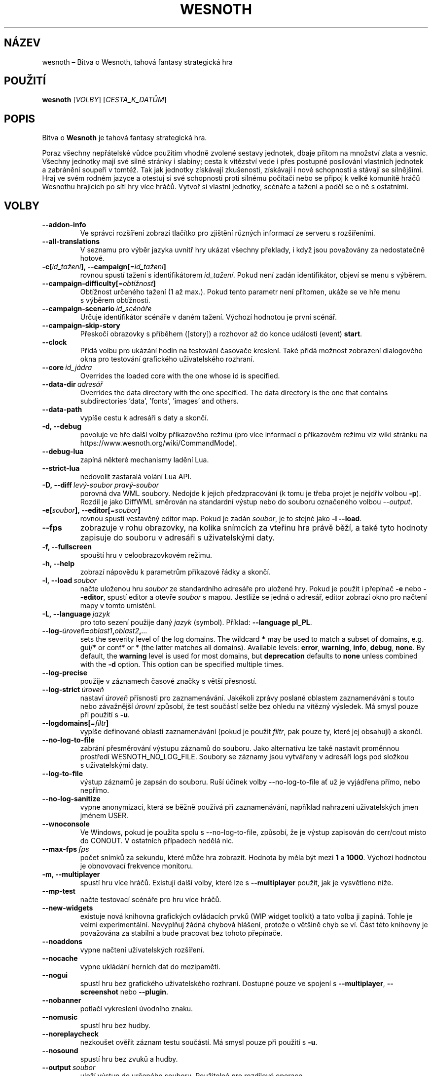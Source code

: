.\" This program is free software; you can redistribute it and/or modify
.\" it under the terms of the GNU General Public License as published by
.\" the Free Software Foundation; either version 2 of the License, or
.\" (at your option) any later version.
.\"
.\" This program is distributed in the hope that it will be useful,
.\" but WITHOUT ANY WARRANTY; without even the implied warranty of
.\" MERCHANTABILITY or FITNESS FOR A PARTICULAR PURPOSE.  See the
.\" GNU General Public License for more details.
.\"
.\" You should have received a copy of the GNU General Public License
.\" along with this program; if not, write to the Free Software
.\" Foundation, Inc., 51 Franklin Street, Fifth Floor, Boston, MA  02110-1301  USA
.\"
.
.\"*******************************************************************
.\"
.\" This file was generated with po4a. Translate the source file.
.\"
.\"*******************************************************************
.TH WESNOTH 6 2022 wesnoth "Bitva o Wesnoth"
.
.SH NÁZEV
wesnoth\ – Bitva o Wesnoth, tahová fantasy strategická hra
.
.SH POUŽITÍ
.
\fBwesnoth\fP [\fIVOLBY\fP] [\fICESTA_K_DATŮM\fP]
.
.SH POPIS
.
Bitva o \fBWesnoth\fP je tahová fantasy strategická hra.

Poraz všechny nepřátelské vůdce použitím vhodně zvolené sestavy jednotek,
dbaje přitom na množství zlata a\ vesnic. Všechny jednotky mají své silné
stránky i\ slabiny; cesta k\ vítězství vede i\ přes postupné posilování
vlastních jednotek a\ zabránění soupeři v\ tomtéž. Tak jak jednotky získávají
zkušenosti, získávají i\ nové schopnosti a\ stávají se silnějšími. Hraj ve
svém rodném jazyce a\ otestuj si své schopnosti proti silnému počítači nebo
se připoj k\ velké komunitě hráčů Wesnothu hrajících po síti hry více
hráčů. Vytvoř si vlastní jednotky, scénáře a\ tažení a\ poděl se o\ ně
s\ ostatními.
.
.SH VOLBY
.
.TP 
\fB\-\-addon\-info\fP
Ve správci rozšíření zobrazí tlačítko pro zjištění různých informací ze
serveru s\ rozšířeními.
.TP 
\fB\-\-all\-translations\fP
V\ seznamu pro výběr jazyka uvnitř hry ukázat všechny překlady, i\ když jsou
považovány za nedostatečně hotové.
.TP 
\fB\-c[\fP\fIid_tažení\fP\fB],\ \-\-campaign[\fP\fI=id_tažení\fP\fB]\fP
rovnou spustí tažení s\ identifikátorem \fIid_tažení\fP. Pokud není zadán
identifikátor, objeví se menu s\ výběrem.
.TP 
\fB\-\-campaign\-difficulty[\fP\fI=obtížnost\fP\fB]\fP
Obtížnost určeného tažení (1 až max.). Pokud tento parametr není přítomen,
ukáže se ve hře menu s\ výběrem obtížnosti.
.TP 
\fB\-\-campaign\-scenario\fP\fI\ id_scénáře\fP
Určuje identifikátor scénáře v\ daném tažení. Výchozí hodnotou je první
scénář.
.TP 
\fB\-\-campaign\-skip\-story\fP
Přeskočí obrazovky s\ příběhem ([story]) a\ rozhovor až do konce události
(event) \fBstart\fP.
.TP 
\fB\-\-clock\fP
Přidá volbu pro ukázání hodin na testování časovače kreslení. Také přidá
možnost zobrazení dialogového okna pro testování grafického uživatelského
rozhraní.
.TP 
\fB\-\-core\fP\fI\ id_jádra\fP
Overrides the loaded core with the one whose id is specified.
.TP 
\fB\-\-data\-dir\fP\fI\ adresář\fP
Overrides the data directory with the one specified. The data directory is
the one that contains subdirectories 'data', 'fonts', 'images' and others.
.TP 
\fB\-\-data\-path\fP
vypíše cestu k\ adresáři s\ daty a\ skončí.
.TP 
\fB\-d, \-\-debug\fP
povoluje ve hře další volby příkazového režimu (pro více informací
o\ příkazovém režimu viz wiki stránku na
https://www.wesnoth.org/wiki/CommandMode).
.TP 
\fB\-\-debug\-lua\fP
zapíná některé mechanismy ladění Lua.
.TP 
\fB\-\-strict\-lua\fP
nedovolit zastaralá volání Lua API.
.TP 
\fB\-D,\ \-\-diff\fP\fI\ levý\-soubor\fP\fB\ \fP\fIpravý\-soubor\fP
porovná dva WML soubory. Nedojde k\ jejich předzpracování (k\ tomu je třeba
projet je nejdřív volbou \fB\-p\fP). Rozdíl je jako DiffWML směrován na
standardní výstup nebo do souboru označeného volbou \fI\-\-output\fP.
.TP 
\fB\-e[\fP\fIsoubor\fP\fB],\ \-\-editor[\fP\fI=soubor\fP\fB]\fP
rovnou spustí vestavěný editor map. Pokud je zadán \fIsoubor\fP, je to stejné
jako \fB\-l \-\-load\fP.
.TP 
\fB\-\-fps\fP
zobrazuje v\ rohu obrazovky, na kolika snímcích za vteřinu hra právě běží,
a\ také tyto hodnoty zapisuje do souboru v\ adresáři s\ uživatelskými daty.
.TP 
\fB\-f, \-\-fullscreen\fP
spouští hru v celoobrazovkovém režimu.
.TP 
\fB\-h, \-\-help\fP
zobrazí nápovědu k parametrům příkazové řádky a skončí.
.TP 
\fB\-l,\ \-\-load\fP\fI\ soubor\fP
načte uloženou hru \fIsoubor\fP ze standardního adresáře pro uložené hry. Pokud
je použit i\ přepínač \fB\-e\fP nebo \fB\-\-editor\fP, spustí editor a\ otevře
\fIsoubor\fP s\ mapou. Jestliže se jedná o\ adresář, editor zobrazí okno pro
načtení mapy v\ tomto umístění.
.TP 
\fB\-L,\ \-\-language\fP\fI\ jazyk\fP
pro toto sezení použije daný \fIjazyk\fP (symbol). Příklad: \fB\-\-language pl_PL\fP.
.TP 
\fB\-\-log\-\fP\fIúroveň\fP\fB=\fP\fIoblast1\fP\fB,\fP\fIoblast2\fP\fB,\fP\fI...\fP
sets the severity level of the log domains. The wildcard \fB*\fP may be used to
match a subset of domains, e.g. gui/* or conf* or * (the latter matches all
domains).  Available levels: \fBerror\fP,\ \fBwarning\fP,\ \fBinfo\fP,\ \fBdebug\fP,\ \fBnone\fP.  By default, the \fBwarning\fP level is used for most domains, but
\fBdeprecation\fP defaults to \fBnone\fP unless combined with the \fB\-d\fP option.
This option can be specified multiple times.
.TP 
\fB\-\-log\-precise\fP
použije v\ záznamech časové značky s\ větší přesností.
.TP 
\fB\-\-log\-strict\fP\fI\ úroveň\fP
nastaví \fIúroveň\fP přísnosti pro zaznamenávání. Jakékoli zprávy poslané
oblastem zaznamenávání s\ touto nebo závažnější \fIúrovní\fP způsobí, že test
součástí selže bez ohledu na vítězný výsledek. Má smysl pouze při použití
s\ \fB\-u\fP.
.TP 
\fB\-\-logdomains[\fP\fI=filtr\fP\fB]\fP
vypíše definované oblasti zaznamenávání (pokud je použit \fIfiltr\fP, pak pouze
ty, které jej obsahují) a\ skončí.
.TP 
\fB\-\-no\-log\-to\-file\fP
zabrání přesměrování výstupu záznamů do souboru. Jako alternativu lze také
nastavit proměnnou prostředí WESNOTH_NO_LOG_FILE. Soubory se záznamy jsou
vytvářeny v\ adresáři logs pod složkou s\ uživatelskými daty.
.TP 
\fB\-\-log\-to\-file\fP
výstup záznamů je zapsán do souboru. Ruší účinek volby \-\-no\-log\-to\-file ať
už je vyjádřena přímo, nebo nepřímo.
.TP 
\fB\-\-no\-log\-sanitize\fP
vypne anonymizaci, která se běžně používá při zaznamenávání, například
nahrazení uživatelských jmen jménem USER.
.TP 
\fB\-\-wnoconsole\fP
Ve Windows, pokud je použita spolu s\ \-\-no\-log\-to\-file, způsobí, že je výstup
zapisován do cerr/cout místo do CONOUT. V\ ostatních případech nedělá nic.
.TP 
\fB\-\-max\-fps\fP\fI\ fps\fP
počet snímků za sekundu, které může hra zobrazit. Hodnota by měla být mezi
\fB1\fP a\ \fB1000\fP. Výchozí hodnotou je obnovovací frekvence monitoru.
.TP 
\fB\-m, \-\-multiplayer\fP
spustí hru více hráčů. Existují další volby, které lze s\ \fB\-\-multiplayer\fP
použít, jak je vysvětleno níže.
.TP 
\fB\-\-mp\-test\fP
načte testovací scénáře pro hru více hráčů.
.TP 
\fB\-\-new\-widgets\fP
existuje nová knihovna grafických ovládacích prvků (WIP widget toolkit)
a\ tato volba ji zapíná. Tohle je velmi experimentální. Nevyplňuj žádná
chybová hlášení, protože o\ většině chyb se ví. Část této knihovny je
považována za stabilní a\ bude pracovat bez tohoto přepínače.
.TP 
\fB\-\-noaddons\fP
vypne načtení uživatelských rozšíření.
.TP 
\fB\-\-nocache\fP
vypne ukládání herních dat do mezipaměti.
.TP 
\fB\-\-nogui\fP
spustí hru bez grafického uživatelského rozhraní. Dostupné pouze ve spojení
s\ \fB\-\-multiplayer\fP, \fB\-\-screenshot\fP nebo \fB\-\-plugin\fP.
.TP 
\fB\-\-nobanner\fP
potlačí vykreslení úvodního znaku.
.TP 
\fB\-\-nomusic\fP
spustí hru bez hudby.
.TP 
\fB\-\-noreplaycheck\fP
nezkoušet ověřit záznam testu součástí. Má smysl pouze při použití s\ \fB\-u\fP.
.TP 
\fB\-\-nosound\fP
spustí hru bez zvuků a\ hudby.
.TP 
\fB\-\-output\fP\fI\ soubor\fP
uloží výstup do určeného souboru. Použitelné pro rozdílové operace.
.TP 
\fB\-\-password\fP\fI\ heslo\fP
při připojování k\ serveru použije \fIheslo\fP a\ nevšímá si jiných
nastavení. Riskantní.
.TP 
\fB\-\-plugin\fP\fI\ skript\fP
načte \fIskript\fP, který definuje zásuvný modul Wesnothu. Lua soubor by měl
vrátit funkci, která poběží jako koprogram a\ bude pravidelně probouzena
aktualizacemi.
.TP 
\fB\-P,\ \-\-patch\fP\fI\ výchozí\-soubor\fP\fB\ \fP\fIsoubor\-se\-záplatou\fP
použije na WML soubor DiffWML záplatu. Žádný ze souborů
nepředzpracovává. Záplatovaný WML směruje na standardní výstup nebo do
souboru označeného volbou \fI\-\-output\fP.
.TP 
\fB\-p,\ \-\-preprocess\fP\fI\ zdrojový\-soubor/složka\fP\fB\ \fP\fIcílový\-adresář\fP
předzpracuje zadaný soubor či složku. Do určeného cílového adresáře bude pro
každý soubor zapsán .cfg soubor se značkami (plain) a zpracovaný .cfg
soubor. Pokud je zadána složka, bude zpracována rekurzivně podle známých
pravidel preprocesoru. Společná makra z adresáře „data/core/macros“ budou
předzpracována před zadanými zdroji. Příklad: \fB\-p ~/wesnoth/data/campaigns/tutorial ~/výsledek\fP. Pro podrobné údaje týkající
se preprocesoru navštiv:
https://wiki.wesnoth.org/PreprocessorRef#Command\-line_preprocessor.
.TP 
\fB\-\-preprocess\-string\fP\fI\ zdrojový\-retězec\fP
předzpracuje zadaný řetězec a\ výsledek vypíše na standardní výstup.
.TP 
\fB\-\-preprocess\-defines=\fP\fIDEFINICE1\fP\fB,\fP\fIDEFINICE2\fP\fB,\fP\fI...\fP
seznam definic oddělených čárkami, které budou použity příkazy
\fB\-\-preprocess\fP nebo \fB\-\-preprocess\-string\fP. Pokud je v\ seznamu definic
\fBSKIP_CORE\fP, nebude předzpracován adresář „data/core“.
.TP 
\fB\-\-preprocess\-input\-macros\fP\fI\ zdrojový\-soubor\fP
použito pouze příkazy \fB\-\-preprocess\fP nebo \fB\-\-preprocess\-string\fP. Určuje
soubor, který obsahuje značky \fB[preproc_define]\fP, pro začlenění definic
dříve, než se spustí předzpracování.
.TP 
\fB\-\-preprocess\-output\-macros[\fP\fI=cílový\-soubor\fP\fB]\fP
použito pouze příkazem \fB\-\-preprocess\fP (ne však příkazem
\fB\-\-preprocess\-string\fP). Zapíše všechna předzpracovaná makra do cílového
souboru. Pokud soubor není určen, bude výstupem soubor „_MACROS_.cfg“
v\ cílovém adresáři příkazu preprocess. Výstupní soubor může být předán volbě
\fB\-\-preprocess\-input\-macros\fP. Tento přepínač by měl být napsán před příkazem
\fB\-\-preprocess\fP.
.TP 
\fB\-r\ \fP\fIX\fP\fBx\fP\fIY\fP\fB,\ \-\-resolution\ \fP\fIX\fP\fBx\fP\fIY\fP
nastaví rozlišení obrazovky. Příklad: \fB\-r\fP \fB800x600\fP.
.TP 
\fB\-\-render\-image\fP\fI\ obrázek\fP\fB\ \fP\fIvýstup\fP
vezme pro wesnoth platný „řetězec cesty obrázku“, který obsahuje funkce
cesty obrázku, a\ zapíše výstup do .png souboru. Funkce cesty obrázku jsou
zdokumentovány na https://wiki.wesnoth.org/ImagePathFunctionWML.
.TP 
\fB\-R,\ \-\-report\fP
inicializuje adresáře hry, vytiskne informace o\ sestavení vhodné pro použití
v\ hlášeních o\ chybách a\ skončí.
.TP 
\fB\-\-rng\-seed\fP\fI\ číslo\fP
inicializuje generátor náhodných čísel semínkem \fIčíslo\fP. Příklad:
\fB\-\-rng\-seed\fP \fB0\fP.
.TP 
\fB\-\-screenshot\fP\fI\ mapa\fP\fB\ \fP\fIvýstup\fP
uloží snímek mapy \fImapa\fP do souboru \fIvýstup\fP, aniž inicializuje obrazovku.
.TP 
\fB\-s[\fP\fIhostitel\fP\fB],\ \-\-server[\fP\fI=hostitel\fP\fB]\fP
připojí se k\ hostiteli, pokud je nějaký zadán, jinak se připojí k\ prvnímu
serveru v\ nastavení. Příklad: \fB\-\-server\fP \fBserver.wesnoth.org\fP.
.TP 
\fB\-\-showgui\fP
nebere v\ úvahu žádnou zahrnutou volbu \fB\-\-nogui\fP a\ spustí hru s\ grafickým
uživatelským rozhraním.
.TP 
\fB\-\-strict\-validation\fP
chyby ověření jsou brány jako fatální.
.TP 
\fB\-t[\fP\fIid_scénáře\fP\fB],\ \-\-test[\fP\fI=id_scénáře\fP\fB]\fP
spustí hru v\ malém testovacím scénáři. Scénář by měl být definován pomocí
WML značky \fB[test]\fP. Výchozím je \fBtest\fP. Ukázku prvku \fB[micro_ai]\fP lze
spustit pomocí \fBmicro_ai_test\fP.
.TP 
\fB\-\-translations\-over\fP\fI\ procent\fP
nastaví od kolika \fIprocent\fP je překlad považován za dost hotový na to, aby
se ukázal v\ seznamu jazyků uvnitř hry. Platné hodnoty jsou od 0 do 100.
.TP 
\fB\-u,\ \-\-unit\fP\fI\ id\-scénáře\fP
spustí zadaný testovací scénář jako test součástí (unit test). Zahrnuje
\fB\-\-nogui\fP.
.TP 
\fB\-\-unsafe\-scripts\fP
zpřístupní lua skriptům balíček \fBpackage\fP, takže mohou načítat libovolné
balíčky. Nedělej to s\ nedůvěryhodnými skripty! Tento krok dá lua skriptům
stejná oprávnění, jaká má spustitelný soubor wesnoth.
.TP 
\fB\-S,\ \-\-use\-schema\fP\fI\ cesta\fP
nastaví WML schéma pro použití s\ volbou \fB\-V,\ \-\-validate\fP.
.TP 
\fB\-\-userdata\-dir\fP\fI\ název\fP
nastaví \fInázev\fP adresáře s\ uživatelskými daty v\ $HOME, nebo pro Windows
v\ „My Documents\eMy Games“. Pro adresář s\ uživatelskými daty můžeš také
určit absolutní cestu mimo $HOME nebo „My Documents\eMy Games“. Na Windows
je kromě toho možné zadat adresář relativně k\ pracovnímu adresáři procesu
užitím cesty, která začíná na „.\e“ nebo „..\e“.
.TP 
\fB\-\-userdata\-path\fP
vytiskne cestu k\ adresáři s\ uživatelskými daty a\ skončí.
.TP 
\fB\-\-username\fP\fI\ uživatelské_jméno\fP
při připojování k\ serveru použije \fIuživatelské_jméno\fP a\ nevšímá si jiných
nastavení.
.TP 
\fB\-\-validate\fP\fI\ cesta\fP
ověří soubor proti WML schématu.
.TP 
\fB\-\-validate\-addon\fP\fI\ id_rozšíření\fP
ověřuje WML daného rozšíření, zatímco hraješ.
.TP 
\fB\-\-validate\-core\fP
ověřuje WML jádra, zatímco hraješ.
.TP 
\fB\-\-validate\-schema\fP\fI\ cesta\fP
ověří soubor jako WML schéma.
.TP 
\fB\-\-validcache\fP
předpokládá, že mezipaměť je platná. (nebezpečné)
.TP 
\fB\-v, \-\-version\fP
ukáže číslo verze a\ skončí.
.TP 
\fB\-\-simple\-version\fP
ukáže číslo verze a\ nic jiného, pak skončí.
.TP 
\fB\-w, \-\-windowed\fP
spustí hru v\ režimu okna.
.TP 
\fB\-\-with\-replay\fP
přehraje záznam načtený volbou \fB\-\-load\fP.
.
.SH "Volby pro \-\-multiplayer"
.
Volby hry více hráčů pro určitou stranu jsou označeny výrazem \fIčíslo\fP. Toto
\fIčíslo\fP musí být nahrazeno číslem strany. To je obvykle 1 nebo 2, ale
záleží na možném počtu hráčů pro zvolený scénář.
.TP 
\fB\-\-ai\-config\fP\fI\ číslo\fP\fB:\fP\fIhodnota\fP
vybere soubor s\ nastavením, který se načte pro UI ovládající tuto stranu.
.TP 
\fB\-\-algorithm\fP\fI\ číslo\fP\fB:\fP\fIhodnota\fP
vybere jiný než standardní algoritmus, který použije UI ovládající tuto
stranu. Tento algoritmus je definován značkou \fB[ai]\fP a\ může to být jeden
z\ algoritmů jádra v\ „data/ai/ais“ nebo „data/ai/dev“, nebo algoritmus
definovaný rozšířením. Dostupné hodnoty zahrnují: \fBidle_ai\fP
a\ \fBexperimental_ai\fP.
.TP 
\fB\-\-controller\fP\fI\ číslo\fP\fB:\fP\fIhodnota\fP
vybere, kdo ovládá tuto stranu. Dostupné hodnoty: \fBhuman\fP, \fBai\fP a\ \fBnull\fP.
.TP 
\fB\-\-era\fP\fI\ hodnota\fP
použij tuto volbu pro hraní ve vybrané éře namísto éry \fBDefault\fP. Éra je
dána identifikátorem. Éry jsou popsány v\ souboru
\fBdata/multiplayer/eras.cfg\fP.
.TP 
\fB\-\-exit\-at\-end\fP
skončí, jakmile je po scénáři, aniž zobrazí okno o\ vítězství/prohře, které
obvykle vyžaduje, aby uživatel kliknul na Ukončit scénář. Toto se také
používá pro skriptovatelná srovnávací měření.
.TP 
\fB\-\-ignore\-map\-settings\fP
místo mapových nastavení použít výchozí hodnoty.
.TP 
\fB\-\-label\fP\fI\ popisek\fP
nastaví \fIpopisek\fP pro umělé inteligence.
.TP 
\fB\-\-multiplayer\-repeat\fP\fI\ hodnota\fP
opakuje hru více hráčů tolikrát, jaká je \fIhodnota\fP. Nejlépe použít s\ volbou
\fB\-\-nogui\fP pro skriptovatelná srovnávací měření.
.TP 
\fB\-\-parm\fP\fI\ číslo\fP\fB:\fP\fInázev\fP\fB:\fP\fIhodnota\fP
pro tuto stranu nastaví další parametry. Název a\ hodnota závisí na hodnotách
voleb \fB\-\-controller\fP a\ \fB\-\-algorithm\fP. To by mělo být užitečné pouze pro
lidi, kteří navrhují svou vlastní UI. (ještě není úplně zdokumentováno)
.TP 
\fB\-\-scenario\fP\fI\ hodnota\fP
vybere scénář pro hru více hráčů pomocí jeho identifikátoru. Identifikátorem
výchozího scénáře je \fBmultiplayer_The_Freelands\fP.
.TP 
\fB\-\-side\fP\fI\ číslo\fP\fB:\fP\fIhodnota\fP
pro tuto stranu vybere frakci z\ hrané éry. Frakce je zvolena pomocí
identifikátoru. Frakce jsou popsány v\ souboru data/multiplayer.cfg.
.TP 
\fB\-\-turns\fP\fI\ hodnota\fP
nastaví počet kol pro vybraný scénář. Výchozím nastavením je neomezený počet
kol.
.
.SH "NÁVRATOVÝ KÓD"
.
Návratová hodnota normálního ukončení je\ 0. Hodnota\ 1\ značí chybu
inicializace (SDL, videa, písem atd.). Návratová hodnota\ 2\ ukazuje na chybu
ve volbách příkazového řádku.
.br
Když běží test součástí (pomocí \fB\ \-u\fP), je návratový kód odlišný. Hodnota
0 znamená, že test proběhl v\ pořádku a\ hodnota\ 1, že selhal. Návratová
hodnota 3 značí, že test proběhl v\ pořádku, ale vytvořil neplatný soubor se
záznamem. Hodnota\ 4 znamená, že test proběhl v\ pořádku, ale záznam vyvolal
chyby. Poslední dvě uvedené hodnoty jsou vráceny pouze tehdy, když není
použita volba \fB\-\-noreplaycheck\fP.
.
.SH AUTOŘI
.
Vytvořil David White <davidnwhite@verizon.net>.
.br
Upravili Nils Kneuper <crazy\-ivanovic@gmx.net>, ott
<ott@gaon.net> a\ Soliton <soliton.de@gmail.com>.
.br
Tuto manuálovou stránku původně vytvořil Cyril Bouthors
<cyril@bouthors.org>.
.br
Navštiv oficiální domovskou stránku: https://www.wesnoth.org/
.
.SH COPYRIGHT
.
Copyright \(co 2003–2025 David White <davidnwhite@verizon.net>
.br
Toto je svobodný software; je licencován pod licencí GPL verze 2, tak jak je
publikována nadací Free Software Foundation. Tento program je bez záruky, a
to i co se týká obchodovatelnosti a použitelnosti.
.
.SH "VIZ TAKÉ"
.
\fBwesnothd\fP(6)
